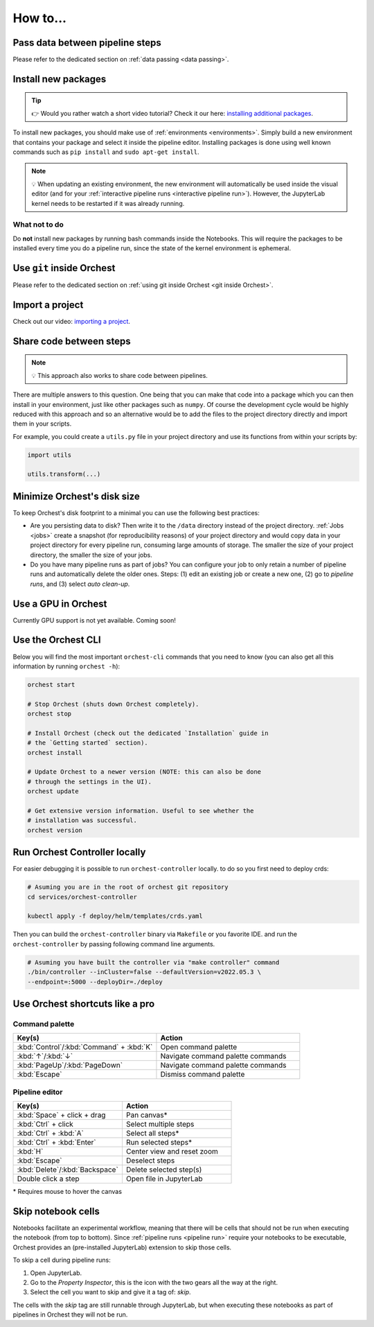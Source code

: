How to...
=========

Pass data between pipeline steps
--------------------------------
Please refer to the dedicated section on :ref:`data passing <data passing>`.

Install new packages
--------------------
.. tip::
    👉 Would you rather watch a short video tutorial? Check it our here: `installing additional
    packages <https://app.tella.tv/story/cknr8owf4000308kzalsk11a5>`_.

To install new packages, you should make use of :ref:`environments <environments>`. Simply build a
new environment that contains your package and select it inside the pipeline editor. Installing
packages is done using well known commands such as ``pip install`` and ``sudo apt-get install``.

.. note::
   💡 When updating an existing environment, the new environment will automatically be used inside
   the visual editor (and for your :ref:`interactive pipeline runs <interactive pipeline run>`).
   However, the JupyterLab kernel needs to be restarted if it was already running.

What not to do
~~~~~~~~~~~~~~
Do **not** install new packages by running bash commands inside the Notebooks. This will require the
packages to be installed every time you do a pipeline run, since the state of the kernel environment
is ephemeral.

Use ``git`` inside Orchest
--------------------------
Please refer to the dedicated section on :ref:`using git inside Orchest <git inside Orchest>`.

.. _how to import a project:

Import a project
----------------
Check out our video: `importing a project
<https://www.tella.tv/video/cknr7of9c000409jr5gx4efjy/view>`_.

Share code between steps
------------------------
.. note::
   💡 This approach also works to share code between pipelines.

There are multiple answers to this question. One being that you can make that code into a package
which you can then install in your environment, just like other packages such as ``numpy``. Of
course the development cycle would be highly reduced with this approach and so an alternative would
be to add the files to the project directory directly and import them in your scripts.

For example, you could create a ``utils.py`` file in your project directory and use its functions
from within your scripts by:

.. code-block:: python

   import utils

   utils.transform(...)

Minimize Orchest's disk size
----------------------------
To keep Orchest's disk footprint to a minimal you can use the following best practices:

* Are you persisting data to disk? Then write it to the ``/data`` directory instead of the project
  directory. :ref:`Jobs <jobs>` create a snapshot (for reproducibility reasons) of your project
  directory and would copy data in your project directory for every pipeline run, consuming large
  amounts of storage. The smaller the size of your project directory, the smaller the size of your
  jobs.
* Do you have many pipeline runs as part of jobs? You can configure your job to only retain a
  number of pipeline runs and automatically delete the older ones. Steps: (1) edit an existing job
  or create a new one, (2) go to *pipeline runs*, and (3) select *auto clean-up*.

Use a GPU in Orchest
--------------------
Currently GPU support is not yet available. Coming soon!

Use the Orchest CLI
-------------------
Below you will find the most important ``orchest-cli`` commands that you need to know (you can also get all this
information by running ``orchest -h``):

.. code-block:: sh

   orchest start

   # Stop Orchest (shuts down Orchest completely).
   orchest stop

   # Install Orchest (check out the dedicated `Installation` guide in
   # the `Getting started` section).
   orchest install

   # Update Orchest to a newer version (NOTE: this can also be done
   # through the settings in the UI).
   orchest update

   # Get extensive version information. Useful to see whether the
   # installation was successful.
   orchest version

Run Orchest Controller locally
------------------------------
For easier debugging it is possible to run ``orchest-controller`` locally.
to do so you first need to deploy crds:

.. code-block:: bash

  # Asuming you are in the root of orchest git repository
  cd services/orchest-controller

  kubectl apply -f deploy/helm/templates/crds.yaml

Then you can build the ``orchest-controller`` binary via ``Makefile`` or you favorite IDE.
and run the ``orchest-controller`` by passing following command line arguments.

.. code-block:: bash
  
  # Asuming you have built the controller via "make controller" command
  ./bin/controller --inCluster=false --defaultVersion=v2022.05.3 \
  --endpoint=:5000 --deployDir=./deploy


Use Orchest shortcuts like a pro
--------------------------------

Command palette
~~~~~~~~~~~~~~~
.. list-table::
   :widths: 25 25
   :header-rows: 1
   :align: left

   * - Key(s)
     - Action

   * - :kbd:`Control`/:kbd:`Command` + :kbd:`K`
     - Open command palette

   * - :kbd:`↑`/:kbd:`↓`
     - Navigate command palette commands

   * - :kbd:`PageUp`/:kbd:`PageDown`
     - Navigate command palette commands

   * - :kbd:`Escape`
     - Dismiss command palette

Pipeline editor
~~~~~~~~~~~~~~~
.. list-table::
   :widths: 25 25
   :header-rows: 1
   :align: left

   * - Key(s)
     - Action

   * - :kbd:`Space` + click + drag
     - Pan canvas*

   * - :kbd:`Ctrl` + click
     - Select multiple steps

   * - :kbd:`Ctrl` + :kbd:`A`
     - Select all steps*

   * - :kbd:`Ctrl` + :kbd:`Enter`
     - Run selected steps*

   * - :kbd:`H`
     - Center view and reset zoom

   * - :kbd:`Escape`
     - Deselect steps

   * - :kbd:`Delete`/:kbd:`Backspace`
     - Delete selected step(s)

   * - Double click a step
     - Open file in JupyterLab

\* Requires mouse to hover the canvas

.. _skip notebook cells:

Skip notebook cells
-------------------
Notebooks facilitate an experimental workflow, meaning that there will be cells that should not be
run when executing the notebook (from top to bottom). Since :ref:`pipeline runs <pipeline run>`
require your notebooks to be executable, Orchest provides an (pre-installed JupyterLab) extension
to skip those cells.

To skip a cell during pipeline runs:

1. Open JupyterLab.
2. Go to the *Property Inspector*, this is the icon with the two gears all the way at the right.
3. Select the cell you want to skip and give it a tag of: *skip*.

The cells with the *skip* tag are still runnable through JupyterLab, but when executing these
notebooks as part of pipelines in Orchest they will not be run.
